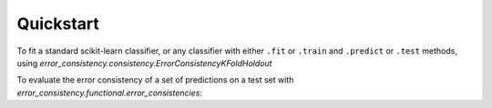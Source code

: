 Quickstart
============

To fit a standard scikit-learn classifier, or any classifier with either ``.fit`` or ``.train`` and
``.predict`` or ``.test`` methods, using `error_consistency.consistency.ErrorConsistencyKFoldHoldout`

.. testcode::

   import numpy as np
   from error_consistency.consistency import ErrorConsistencyKFoldHoldout as ErrorConsistency
   from sklearn.neighbors import KNeighborsClassifier as KNN

   x = np.random.uniform(0, 1, size=[100, 5])
   y = np.random.randint(0, 3, size=[100])
   x_test = np.random.uniform(0, 1, size=[20, 5])
   y_test = np.random.randint(0, 3, size=[20])

   knn_args = dict(n_neighbors=5, n_jobs=1)
   errcon = ErrorConsistency(KNN, x, y, n_splits=5, model_args=knn_args)
   results = errcon.evaluate(
      x_test,
      y_test,
      repetitions=10,
      show_progress=True,
      parallel_reps=True,
      loo_parallel=False,
      turbo=True
   )

   # 10 reps * 5 splits = 50 errors sets
   print(len(results.consistencies))  # 50*(50-1) // 2

.. testoutput::
   :hide:

   1225

To evaluate the error consistency of a set of predictions on a test set with `error_consistency.functional.error_consistencies`:

.. testcode::

   import numpy as np
   from error_consistency.functional import error_consistencies
   from sklearn.neighbors import KNeighborsClassifier as KNN

   # random training set
   N_TRAIN = 10
   x_trains = [np.random.uniform(0, 1, size=[100, 5]) for _ in range(N_TRAIN)]
   y_trains = [np.random.randint(0, 3, size=[100]) for _ in range(N_TRAIN)]
   x_test = np.random.uniform(0, 1, size=[50, 5])
   y_test = np.random.randint(0, 3, size=[50])
   y_preds = [KNN(5).fit(x, y).predict(x_test) for x, y in zip(x_trains, y_trains)]

   # only grab consistencies and matrix
   consistencies, matrix = error_consistencies(y_preds, y_test)[0:2]
   print(matrix.shape)  # (10, 10)

.. testoutput::
   :hide:

   (10, 10)